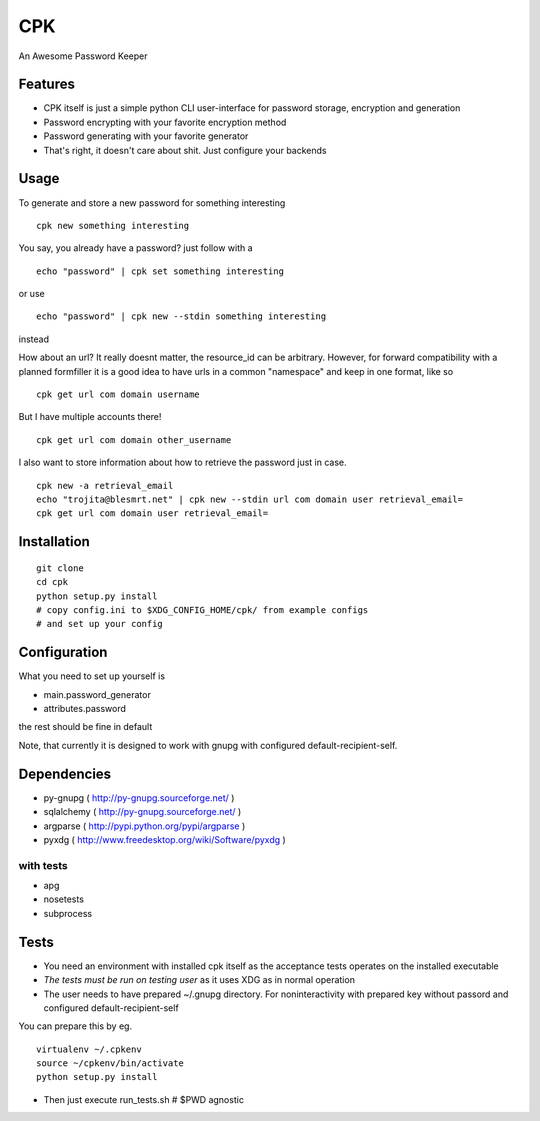 ====
CPK
====

An Awesome Password Keeper

Features
=========
* CPK itself is just a simple python CLI user-interface for password storage, encryption and generation
* Password encrypting with your favorite encryption method
* Password generating with your favorite generator
* That's right, it doesn't care about shit. Just configure your backends

Usage
=====
To generate and store a new password for something interesting
::

    cpk new something interesting

You say, you already have a password?
just follow with a
::

    echo "password" | cpk set something interesting

or use
::

    echo "password" | cpk new --stdin something interesting

instead

How about an url?
It really doesnt matter, the resource_id can be arbitrary. However, for forward
compatibility with a planned formfiller it is a good idea to have urls in a common
"namespace" and keep in one format, like so
::

    cpk get url com domain username

But I have multiple accounts there!
::

    cpk get url com domain other_username

I also want to store information about how to retrieve the password just in case.
::

    cpk new -a retrieval_email
    echo "trojita@blesmrt.net" | cpk new --stdin url com domain user retrieval_email=
    cpk get url com domain user retrieval_email=

Installation
=============

::

    git clone
    cd cpk
    python setup.py install
    # copy config.ini to $XDG_CONFIG_HOME/cpk/ from example configs
    # and set up your config

Configuration
=============================
What you need to set up yourself is

* main.password_generator
* attributes.password

the rest should be fine in default

Note, that currently it is designed to work with gnupg with configured
default-recipient-self.


Dependencies
============
* py-gnupg ( http://py-gnupg.sourceforge.net/ )
* sqlalchemy ( http://py-gnupg.sourceforge.net/ )
* argparse ( http://pypi.python.org/pypi/argparse )
* pyxdg ( http://www.freedesktop.org/wiki/Software/pyxdg )

with tests
-----------
* apg
* nosetests
* subprocess

Tests
========
* You need an environment with installed cpk itself as the acceptance tests operates on the installed executable
* *The tests must be run on testing user* as it uses XDG as in normal operation
* The user needs to have prepared ~/.gnupg directory. For noninteractivity with prepared key without passord and configured default-recipient-self

You can prepare this by eg.
::

    virtualenv ~/.cpkenv
    source ~/cpkenv/bin/activate
    python setup.py install


* Then just execute run_tests.sh # $PWD agnostic
